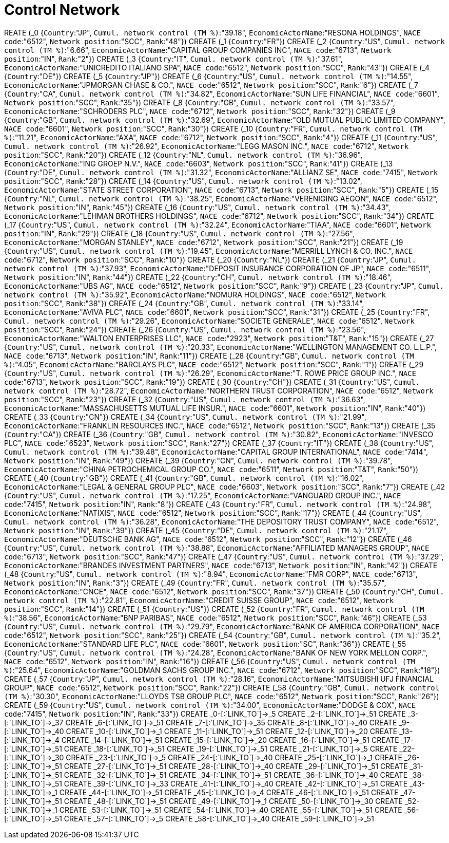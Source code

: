 = Control Network

REATE (_0 {`Country`:"JP", `Cumul. network control (TM %)`:"39.18", `EconomicActorName`:"RESONA HOLDINGS", `NACE code`:"6512", `Network position`:"SCC", `Rank`:"48"})
CREATE (_1 {`Country`:"FR"})
CREATE (_2 {`Country`:"US", `Cumul. network control (TM %)`:"6.66", `EconomicActorName`:"CAPITAL GROUP COMPANIES INC", `NACE code`:"6713", `Network position`:"IN", `Rank`:"2"})
CREATE (_3 {`Country`:"IT", `Cumul. network control (TM %)`:"37.61", `EconomicActorName`:"UNICREDITO ITALIANO SPA", `NACE code`:"6512", `Network position`:"SCC", `Rank`:"43"})
CREATE (_4 {`Country`:"DE"})
CREATE (_5 {`Country`:"JP"})
CREATE (_6 {`Country`:"US", `Cumul. network control (TM %)`:"14.55", `EconomicActorName`:"JPMORGAN CHASE & CO.", `NACE code`:"6512", `Network position`:"SCC", `Rank`:"6"})
CREATE (_7 {`Country`:"CA", `Cumul. network control (TM %)`:"34.82", `EconomicActorName`:"SUN LIFE FINANCIAL", `NACE code`:"6601", `Network position`:"SCC", `Rank`:"35"})
CREATE (_8 {`Country`:"GB", `Cumul. network control (TM %)`:"33.57", `EconomicActorName`:"SCHRODERS PLC", `NACE code`:"6712", `Network position`:"SCC", `Rank`:"32"})
CREATE (_9 {`Country`:"GB", `Cumul. network control (TM %)`:"32.69", `EconomicActorName`:"OLD MUTUAL PUBLIC LIMITED COMPANY", `NACE code`:"6601", `Network position`:"SCC", `Rank`:"30"})
CREATE (_10 {`Country`:"FR", `Cumul. network control (TM %)`:"11.21", `EconomicActorName`:"AXA", `NACE code`:"6712", `Network position`:"SCC", `Rank`:"4"})
CREATE (_11 {`Country`:"US", `Cumul. network control (TM %)`:"26.92", `EconomicActorName`:"LEGG MASON INC.", `NACE code`:"6712", `Network position`:"SCC", `Rank`:"20"})
CREATE (_12 {`Country`:"NL", `Cumul. network control (TM %)`:"36.96", `EconomicActorName`:"ING GROEP N.V.", `NACE code`:"6603", `Network position`:"SCC", `Rank`:"41"})
CREATE (_13 {`Country`:"DE", `Cumul. network control (TM %)`:"31.32", `EconomicActorName`:"ALLIANZ SE", `NACE code`:"7415", `Network position`:"SCC", `Rank`:"28"})
CREATE (_14 {`Country`:"US", `Cumul. network control (TM %)`:"13.02", `EconomicActorName`:"STATE STREET CORPORATION", `NACE code`:"6713", `Network position`:"SCC", `Rank`:"5"})
CREATE (_15 {`Country`:"NL", `Cumul. network control (TM %)`:"38.25", `EconomicActorName`:"VERENIGING AEGON", `NACE code`:"6512", `Network position`:"IN", `Rank`:"45"})
CREATE (_16 {`Country`:"US", `Cumul. network control (TM %)`:"34.43", `EconomicActorName`:"LEHMAN BROTHERS HOLDINGS", `NACE code`:"6712", `Network position`:"SCC", `Rank`:"34"})
CREATE (_17 {`Country`:"US", `Cumul. network control (TM %)`:"32.24", `EconomicActorName`:"TIAA", `NACE code`:"6601", `Network position`:"IN", `Rank`:"29"})
CREATE (_18 {`Country`:"US", `Cumul. network control (TM %)`:"27.56", `EconomicActorName`:"MORGAN STANLEY", `NACE code`:"6712", `Network position`:"SCC", `Rank`:"21"})
CREATE (_19 {`Country`:"US", `Cumul. network control (TM %)`:"19.45", `EconomicActorName`:"MERRILL LYNCH & CO. INC.", `NACE code`:"6712", `Network position`:"SCC", `Rank`:"10"})
CREATE (_20 {`Country`:"NL"})
CREATE (_21 {`Country`:"JP", `Cumul. network control (TM %)`:"37.93", `EconomicActorName`:"DEPOSIT INSURANCE CORPORATION OF JP", `NACE code`:"6511", `Network position`:"IN", `Rank`:"44"})
CREATE (_22 {`Country`:"CH", `Cumul. network control (TM %)`:"18.46", `EconomicActorName`:"UBS AG", `NACE code`:"6512", `Network position`:"SCC", `Rank`:"9"})
CREATE (_23 {`Country`:"JP", `Cumul. network control (TM %)`:"35.92", `EconomicActorName`:"NOMURA HOLDINGS", `NACE code`:"6512", `Network position`:"SCC", `Rank`:"38"})
CREATE (_24 {`Country`:"GB", `Cumul. network control (TM %)`:"33.14", `EconomicActorName`:"AVIVA PLC", `NACE code`:"6601", `Network position`:"SCC", `Rank`:"31"})
CREATE (_25 {`Country`:"FR", `Cumul. network control (TM %)`:"29.26", `EconomicActorName`:"SOCIETE GENERALE", `NACE code`:"6512", `Network position`:"SCC", `Rank`:"24"})
CREATE (_26 {`Country`:"US", `Cumul. network control (TM %)`:"23.56", `EconomicActorName`:"WALTON ENTERPRISES LLC", `NACE code`:"2923", `Network position`:"T&T", `Rank`:"15"})
CREATE (_27 {`Country`:"US", `Cumul. network control (TM %)`:"20.33", `EconomicActorName`:"WELLINGTON MANAGEMENT CO. L.L.P.", `NACE code`:"6713", `Network position`:"IN", `Rank`:"11"})
CREATE (_28 {`Country`:"GB", `Cumul. network control (TM %)`:"4.05", `EconomicActorName`:"BARCLAYS PLC", `NACE code`:"6512", `Network position`:"SCC", `Rank`:"1"})
CREATE (_29 {`Country`:"US", `Cumul. network control (TM %)`:"26.29", `EconomicActorName`:"T. ROWE PRICE GROUP INC.", `NACE code`:"6713", `Network position`:"SCC", `Rank`:"19"})
CREATE (_30 {`Country`:"CH"})
CREATE (_31 {`Country`:"US", `Cumul. network control (TM %)`:"28.72", `EconomicActorName`:"NORTHERN TRUST CORPORATION", `NACE code`:"6512", `Network position`:"SCC", `Rank`:"23"})
CREATE (_32 {`Country`:"US", `Cumul. network control (TM %)`:"36.63", `EconomicActorName`:"MASSACHUSETTS MUTUAL LIFE INSUR.", `NACE code`:"6601", `Network position`:"IN", `Rank`:"40"})
CREATE (_33 {`Country`:"CN"})
CREATE (_34 {`Country`:"US", `Cumul. network control (TM %)`:"21.99", `EconomicActorName`:"FRANKLIN RESOURCES INC.", `NACE code`:"6512", `Network position`:"SCC", `Rank`:"13"})
CREATE (_35 {`Country`:"CA"})
CREATE (_36 {`Country`:"GB", `Cumul. network control (TM %)`:"30.82", `EconomicActorName`:"INVESCO PLC", `NACE code`:"6523", `Network position`:"SCC", `Rank`:"27"})
CREATE (_37 {`Country`:"IT"})
CREATE (_38 {`Country`:"US", `Cumul. network control (TM %)`:"39.48", `EconomicActorName`:"CAPITAL GROUP INTERNATIONAL", `NACE code`:"7414", `Network position`:"IN", `Rank`:"49"})
CREATE (_39 {`Country`:"CN", `Cumul. network control (TM %)`:"39.78", `EconomicActorName`:"CHINA PETROCHEMICAL GROUP CO.", `NACE code`:"6511", `Network position`:"T&T", `Rank`:"50"})
CREATE (_40 {`Country`:"GB"})
CREATE (_41 {`Country`:"GB", `Cumul. network control (TM %)`:"16.02", `EconomicActorName`:"LEGAL & GENERAL GROUP PLC", `NACE code`:"6603", `Network position`:"SCC", `Rank`:"7"})
CREATE (_42 {`Country`:"US", `Cumul. network control (TM %)`:"17.25", `EconomicActorName`:"VANGUARD GROUP INC.", `NACE code`:"7415", `Network position`:"IN", `Rank`:"8"})
CREATE (_43 {`Country`:"FR", `Cumul. network control (TM %)`:"24.98", `EconomicActorName`:"NATIXIS", `NACE code`:"6512", `Network position`:"SCC", `Rank`:"17"})
CREATE (_44 {`Country`:"US", `Cumul. network control (TM %)`:"36.28", `EconomicActorName`:"THE DEPOSITORY TRUST COMPANY", `NACE code`:"6512", `Network position`:"IN", `Rank`:"39"})
CREATE (_45 {`Country`:"DE", `Cumul. network control (TM %)`:"21.17", `EconomicActorName`:"DEUTSCHE BANK AG", `NACE code`:"6512", `Network position`:"SCC", `Rank`:"12"})
CREATE (_46 {`Country`:"US", `Cumul. network control (TM %)`:"38.88", `EconomicActorName`:"AFFILIATED MANAGERS GROUP", `NACE code`:"6713", `Network position`:"SCC", `Rank`:"47"})
CREATE (_47 {`Country`:"US", `Cumul. network control (TM %)`:"37.29", `EconomicActorName`:"BRANDES INVESTMENT PARTNERS", `NACE code`:"6713", `Network position`:"IN", `Rank`:"42"})
CREATE (_48 {`Country`:"US", `Cumul. network control (TM %)`:"8.94", `EconomicActorName`:"FMR CORP", `NACE code`:"6713", `Network position`:"IN", `Rank`:"3"})
CREATE (_49 {`Country`:"FR", `Cumul. network control (TM %)`:"35.57", `EconomicActorName`:"CNCE", `NACE code`:"6512", `Network position`:"SCC", `Rank`:"37"})
CREATE (_50 {`Country`:"CH", `Cumul. network control (TM %)`:"22.81", `EconomicActorName`:"CREDIT SUISSE GROUP", `NACE code`:"6512", `Network position`:"SCC", `Rank`:"14"})
CREATE (_51 {`Country`:"US"})
CREATE (_52 {`Country`:"FR", `Cumul. network control (TM %)`:"38.56", `EconomicActorName`:"BNP PARIBAS", `NACE code`:"6512", `Network position`:"SCC", `Rank`:"46"})
CREATE (_53 {`Country`:"US", `Cumul. network control (TM %)`:"29.79", `EconomicActorName`:"BANK OF AMERICA CORPORATION", `NACE code`:"6512", `Network position`:"SCC", `Rank`:"25"})
CREATE (_54 {`Country`:"GB", `Cumul. network control (TM %)`:"35.2", `EconomicActorName`:"STANDARD LIFE PLC", `NACE code`:"6601", `Network position`:"SC", `Rank`:"36"})
CREATE (_55 {`Country`:"US", `Cumul. network control (TM %)`:"24.28", `EconomicActorName`:"BANK OF NEW YORK MELLON CORP.", `NACE code`:"6512", `Network position`:"IN", `Rank`:"16"})
CREATE (_56 {`Country`:"US", `Cumul. network control (TM %)`:"25.64", `EconomicActorName`:"GOLDMAN SACHS GROUP INC.", `NACE code`:"6712", `Network position`:"SCC", `Rank`:"18"})
CREATE (_57 {`Country`:"JP", `Cumul. network control (TM %)`:"28.16", `EconomicActorName`:"MITSUBISHI UFJ FINANCIAL GROUP", `NACE code`:"6512", `Network position`:"SCC", `Rank`:"22"})
CREATE (_58 {`Country`:"GB", `Cumul. network control (TM %)`:"30.30", `EconomicActorName`:"LLOYDS TSB GROUP PLC", `NACE code`:"6512", `Network position`:"SCC", `Rank`:"26"})
CREATE (_59 {`Country`:"US", `Cumul. network control (TM %)`:"34.00", `EconomicActorName`:"DODGE & COX", `NACE code`:"7415", `Network position`:"IN", `Rank`:"33"})
CREATE _0-[:`LINK_TO`]->_5
CREATE _2-[:`LINK_TO`]->_51
CREATE _3-[:`LINK_TO`]->_37
CREATE _6-[:`LINK_TO`]->_51
CREATE _7-[:`LINK_TO`]->_35
CREATE _8-[:`LINK_TO`]->_40
CREATE _9-[:`LINK_TO`]->_40
CREATE _10-[:`LINK_TO`]->_1
CREATE _11-[:`LINK_TO`]->_51
CREATE _12-[:`LINK_TO`]->_20
CREATE _13-[:`LINK_TO`]->_4
CREATE _14-[:`LINK_TO`]->_51
CREATE _15-[:`LINK_TO`]->_20
CREATE _16-[:`LINK_TO`]->_51
CREATE _17-[:`LINK_TO`]->_51
CREATE _18-[:`LINK_TO`]->_51
CREATE _19-[:`LINK_TO`]->_51
CREATE _21-[:`LINK_TO`]->_5
CREATE _22-[:`LINK_TO`]->_30
CREATE _23-[:`LINK_TO`]->_5
CREATE _24-[:`LINK_TO`]->_40
CREATE _25-[:`LINK_TO`]->_1
CREATE _26-[:`LINK_TO`]->_51
CREATE _27-[:`LINK_TO`]->_51
CREATE _28-[:`LINK_TO`]->_40
CREATE _29-[:`LINK_TO`]->_51
CREATE _31-[:`LINK_TO`]->_51
CREATE _32-[:`LINK_TO`]->_51
CREATE _34-[:`LINK_TO`]->_51
CREATE _36-[:`LINK_TO`]->_40
CREATE _38-[:`LINK_TO`]->_51
CREATE _39-[:`LINK_TO`]->_33
CREATE _41-[:`LINK_TO`]->_40
CREATE _42-[:`LINK_TO`]->_51
CREATE _43-[:`LINK_TO`]->_1
CREATE _44-[:`LINK_TO`]->_51
CREATE _45-[:`LINK_TO`]->_4
CREATE _46-[:`LINK_TO`]->_51
CREATE _47-[:`LINK_TO`]->_51
CREATE _48-[:`LINK_TO`]->_51
CREATE _49-[:`LINK_TO`]->_1
CREATE _50-[:`LINK_TO`]->_30
CREATE _52-[:`LINK_TO`]->_1
CREATE _53-[:`LINK_TO`]->_51
CREATE _54-[:`LINK_TO`]->_40
CREATE _55-[:`LINK_TO`]->_51
CREATE _56-[:`LINK_TO`]->_51
CREATE _57-[:`LINK_TO`]->_5
CREATE _58-[:`LINK_TO`]->_40
CREATE _59-[:`LINK_TO`]->_51
